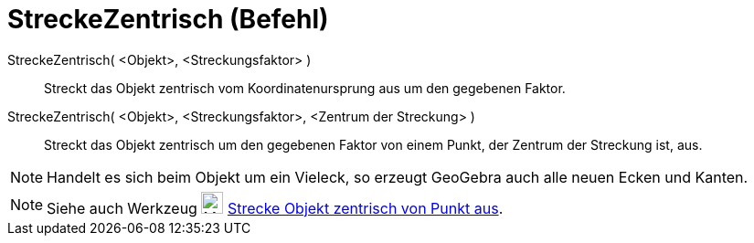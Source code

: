 = StreckeZentrisch (Befehl)
:page-en: commands/Dilate
ifdef::env-github[:imagesdir: /de/modules/ROOT/assets/images]

StreckeZentrisch( <Objekt>, <Streckungsfaktor> )::
  Streckt das Objekt zentrisch vom Koordinatenursprung aus um den gegebenen Faktor.

StreckeZentrisch( <Objekt>, <Streckungsfaktor>, <Zentrum der Streckung> )::
  Streckt das Objekt zentrisch um den gegebenen Faktor von einem Punkt, der Zentrum der Streckung ist, aus.

[NOTE]
====

Handelt es sich beim Objekt um ein Vieleck, so erzeugt GeoGebra auch alle neuen Ecken und Kanten.

====

[NOTE]
====

Siehe auch Werkzeug image:24px-Mode_dilatefrompoint.svg.png[Mode dilatefrompoint.svg,width=24,height=24]
xref:/tools/Strecke_Objekt_zentrisch_von_Punkt_aus.adoc[Strecke Objekt zentrisch von Punkt aus].

====
